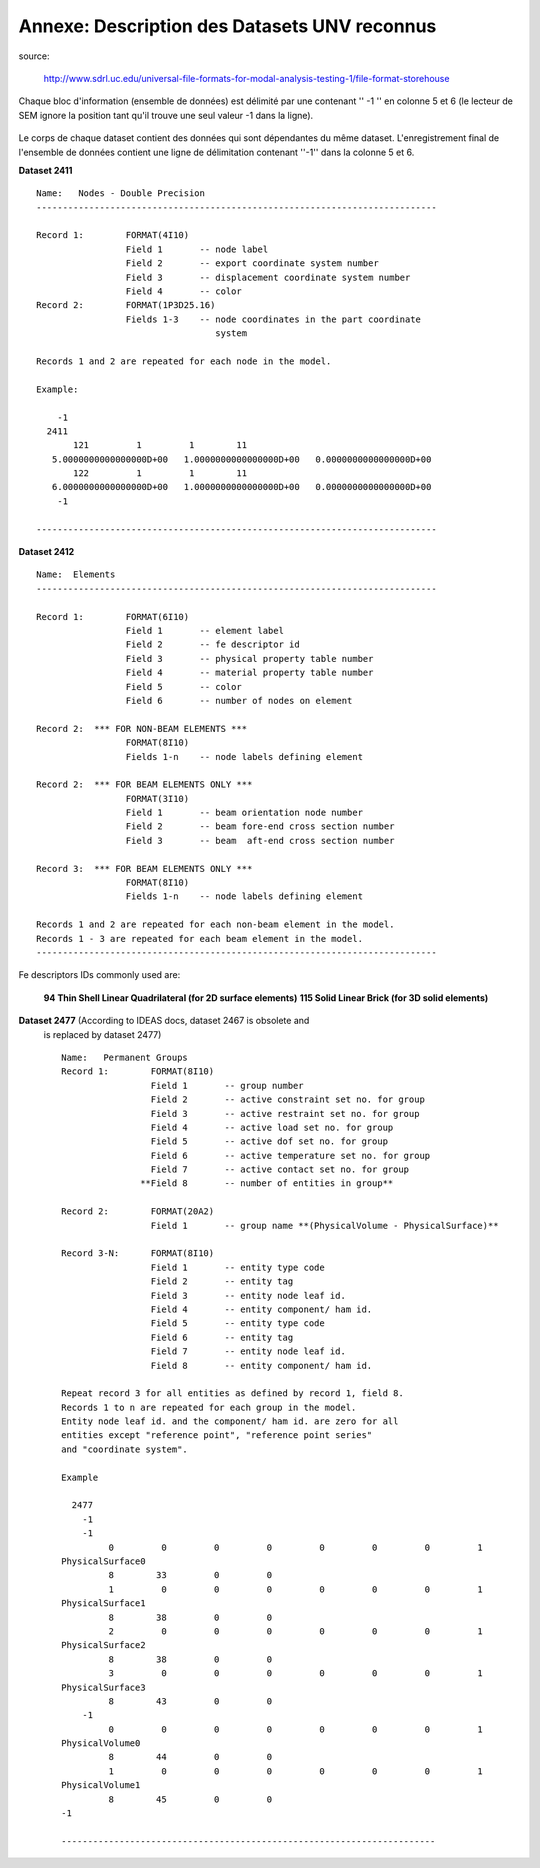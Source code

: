 .. -*- coding: utf-8 -*-

=============================================
Annexe: Description des Datasets UNV reconnus
=============================================


source:

  http://www.sdrl.uc.edu/universal-file-formats-for-modal-analysis-testing-1/file-format-storehouse


Chaque bloc d'information (ensemble de données) est délimité par une 
contenant '' -1 '' en colonne 5 et 6 (le lecteur de SEM ignore la position tant
qu'il trouve une seul valeur -1 dans la ligne).

.. _fig-unv_fig001:

.. figure:: ../figures/unv_fig001.png
   :scale: 50
   :align: center

Le corps de chaque dataset contient des données qui sont dépendantes du
même dataset. L'enregistrement final de l'ensemble de données contient
une ligne de délimitation contenant ''-1'' dans la colonne 5 et 6.

**Dataset 2411** ::

  Name:   Nodes - Double Precision
  ----------------------------------------------------------------------------
  
  Record 1:        FORMAT(4I10)
                   Field 1       -- node label
                   Field 2       -- export coordinate system number
                   Field 3       -- displacement coordinate system number
                   Field 4       -- color
  Record 2:        FORMAT(1P3D25.16)
                   Fields 1-3    -- node coordinates in the part coordinate
                                    system
   
  Records 1 and 2 are repeated for each node in the model.
   
  Example:
   
      -1
    2411
         121         1         1        11
     5.0000000000000000D+00   1.0000000000000000D+00   0.0000000000000000D+00
         122         1         1        11
     6.0000000000000000D+00   1.0000000000000000D+00   0.0000000000000000D+00
      -1
   
  ----------------------------------------------------------------------------



**Dataset 2412** ::
  
  Name:  Elements   
  ----------------------------------------------------------------------------

  Record 1:        FORMAT(6I10)
                   Field 1       -- element label
                   Field 2       -- fe descriptor id
                   Field 3       -- physical property table number
                   Field 4       -- material property table number
                   Field 5       -- color
                   Field 6       -- number of nodes on element
   
  Record 2:  *** FOR NON-BEAM ELEMENTS ***
                   FORMAT(8I10)
                   Fields 1-n    -- node labels defining element
   
  Record 2:  *** FOR BEAM ELEMENTS ONLY ***
                   FORMAT(3I10)
                   Field 1       -- beam orientation node number
                   Field 2       -- beam fore-end cross section number
                   Field 3       -- beam  aft-end cross section number
   
  Record 3:  *** FOR BEAM ELEMENTS ONLY ***
                   FORMAT(8I10)
                   Fields 1-n    -- node labels defining element
   
  Records 1 and 2 are repeated for each non-beam element in the model.
  Records 1 - 3 are repeated for each beam element in the model.
  ----------------------------------------------------------------------------   
 
Fe descriptors IDs commonly used are: 
   
  **94   Thin Shell Linear Quadrilateral (for 2D surface elements)**
  **115  Solid Linear Brick (for 3D solid elements)**


**Dataset 2477** (According to IDEAS docs, dataset 2467 is obsolete and
 is replaced by dataset 2477) ::

  Name:   Permanent Groups
  Record 1:        FORMAT(8I10)
                   Field 1       -- group number
                   Field 2       -- active constraint set no. for group
                   Field 3       -- active restraint set no. for group
                   Field 4       -- active load set no. for group
                   Field 5       -- active dof set no. for group
                   Field 6       -- active temperature set no. for group
                   Field 7       -- active contact set no. for group
                 **Field 8       -- number of entities in group**
  
  Record 2:        FORMAT(20A2)
                   Field 1       -- group name **(PhysicalVolume - PhysicalSurface)**
  
  Record 3-N:      FORMAT(8I10)
                   Field 1       -- entity type code
                   Field 2       -- entity tag
                   Field 3       -- entity node leaf id.
                   Field 4       -- entity component/ ham id.
                   Field 5       -- entity type code
                   Field 6       -- entity tag
                   Field 7       -- entity node leaf id.
                   Field 8       -- entity component/ ham id.
  
  Repeat record 3 for all entities as defined by record 1, field 8.
  Records 1 to n are repeated for each group in the model.
  Entity node leaf id. and the component/ ham id. are zero for all
  entities except "reference point", "reference point series"
  and "coordinate system".
  
  Example

    2477
      -1
      -1
           0         0         0         0         0         0         0         1
  PhysicalSurface0
           8        33         0         0
           1         0         0         0         0         0         0         1
  PhysicalSurface1
           8        38         0         0
           2         0         0         0         0         0         0         1
  PhysicalSurface2
           8        38         0         0
           3         0         0         0         0         0         0         1
  PhysicalSurface3
           8        43         0         0
      -1
           0         0         0         0         0         0         0         1
  PhysicalVolume0
           8        44         0         0
           1         0         0         0         0         0         0         1
  PhysicalVolume1
           8        45         0         0
  -1
  
  -----------------------------------------------------------------------

